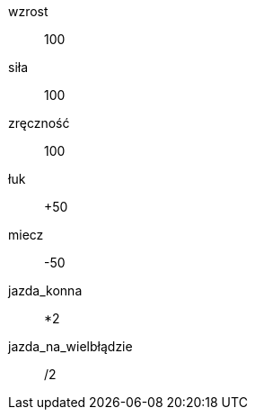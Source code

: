 [.Rasa]
[.fizycznie]
wzrost:: 100

[.umiejętności]
siła:: 100
zręczność:: 100

[.zdolności]
łuk::   +50
miecz:: -50
jazda_konna::          *2
jazda_na_wielbłądzie:: /2